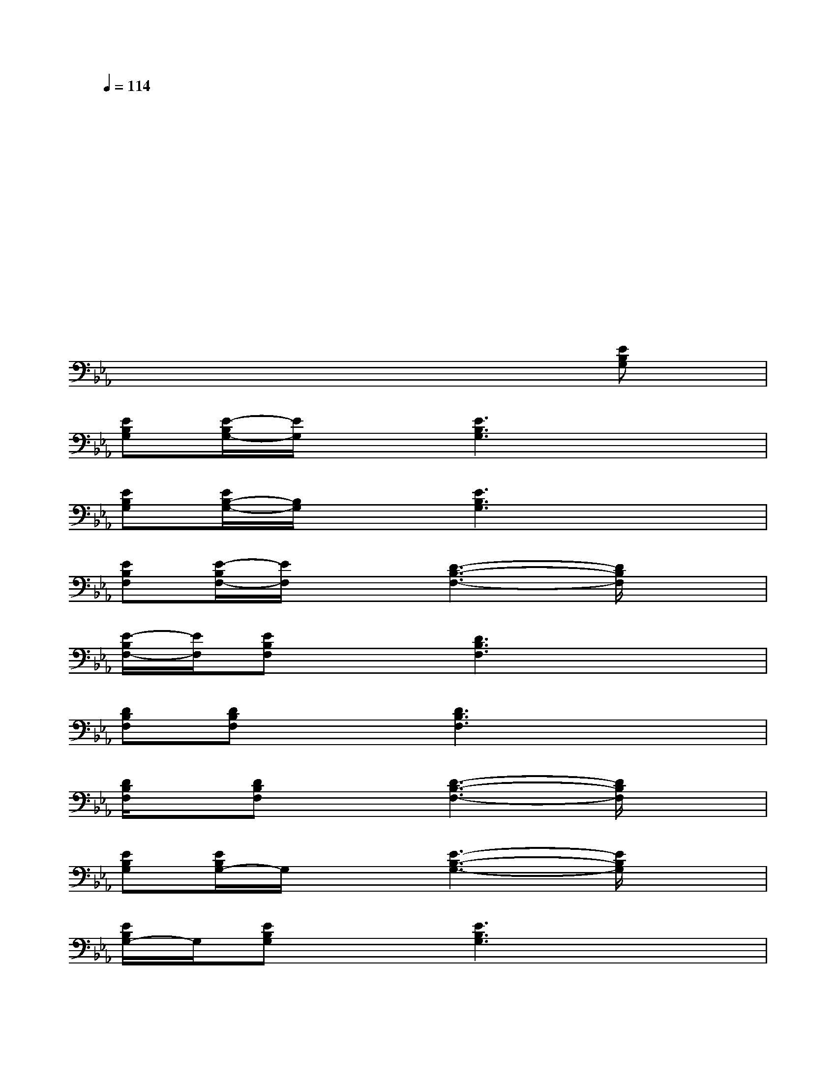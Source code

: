 X:1
T:
M:4/4
L:1/8
Q:1/4=114
K:Eb%3flats
V:1
xxxxxxxx|
xxxxxxxx|
xxxxxxxx|
xxxxxxxx|
xxxxxxxx|
xxxxxx[EB,G,]x|
[EB,G,][E/2-B,/2G,/2-][E/2G,/2]x[E3B,3G,3]x2|
[EB,G,][E/2B,/2-G,/2-][B,/2G,/2]x[E3B,3G,3]x2|
[EB,F,][E/2-B,/2F,/2-][E/2F,/2]x[D3-B,3-F,3-][D/2B,/2F,/2]x3/2|
[E/2-B,/2F,/2-][E/2F,/2][EB,F,]x[D3B,3F,3]x2|
[DB,F,][DB,F,]x[D3B,3F,3]x2|
[D/2B,/2F,/2]x/2[DB,F,]x[D3-B,3-F,3-][D/2B,/2F,/2]x3/2|
[EB,G,][E/2B,/2G,/2-]G,/2x[E3-B,3-G,3-][E/2B,/2G,/2]x3/2|
[E/2B,/2G,/2-]G,/2[EB,G,]x[E3B,3G,3]x2|
[EB,G,][E/2B,/2G,/2-]G,/2x[E3-B,3-G,3-][E/2B,/2G,/2]x3/2|
[E/2B,/2G,/2]x/2[E/2B,/2G,/2-]G,/2x[E3B,3-G,3-][B,/2G,/2]x3/2